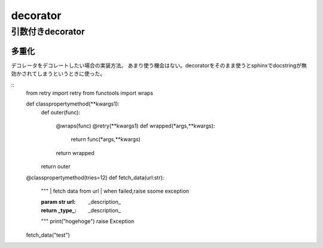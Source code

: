 ====================
decorator
====================


------------------
引数付きdecorator
------------------
多重化
===========
デコレータをデコレートしたい場合の実装方法。
あまり使う機会はない。decoratorをそのまま使うとsphinxでdocstringが無効かされてしまうというときに使った。


::
    from retry import retry
    from functools import wraps



    def classpropertymethod(**kwargs1):
        def outer(func):
        
            @wraps(func)
            @retry(**kwargs1)
            def wrapped(*args,**kwargs):
                return func(*args,**kwargs)
            return wrapped
        return outer
        

    @classpropertymethod(tries=12)
    def fetch_data(url:str):
        """
        | fetch data from url
        | when failed,raise ssome exception

        :param str url: _description_
        :return _type_: _description_
        """    
        print("hogehoge")
        raise Exception


    fetch_data("test")


